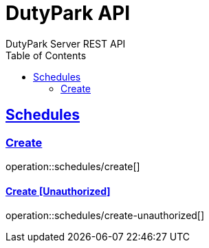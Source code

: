 = DutyPark API
DutyPark Server REST API
:doctype: book
:icons: font
:source-highlighter: highlightjs
:toc: left
:toclevels: 2
:sectlinks:

== Schedules

=== Create
operation::schedules/create[]

==== Create [Unauthorized]
operation::schedules/create-unauthorized[]
